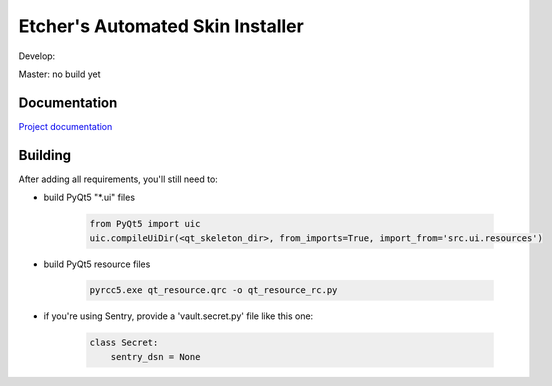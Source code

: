 *********************************
Etcher's Automated Skin Installer
*********************************

Develop:

.. image:: https://ci.appveyor.com/api/projects/status/ej728cibs8q13qw2/branch/develop?svg=true&passingText=develop%20-%20OK
      :target: https://ci.appveyor.com/project/132nd-etcher/easi

.. image:: https://api.codacy.com/project/badge/Grade/3a1f938dbe5545ad9cfa29b8df61e6ac
      :target: https://www.codacy.com/app/132nd-etcher/EASI/dashboard

.. image:: https://api.codacy.com/project/badge/Coverage/3a1f938dbe5545ad9cfa29b8df61e6ac
      :target: https://www.codacy.com/app/132nd-etcher/EASI/dashboard

.. image:: https://scrutinizer-ci.com/g/132nd-etcher/EASI/badges/quality-score.png?b=develop
      :target: https://scrutinizer-ci.com/g/132nd-etcher/EASI/?branch=develop

.. image:: https://scrutinizer-ci.com/g/132nd-etcher/EASI/badges/coverage.png?b=develop
      :target: https://scrutinizer-ci.com/g/132nd-etcher/EASI/?branch=develop

.. image:: https://scrutinizer-ci.com/g/132nd-etcher/EASI/badges/build.png?b=develop
      :target: https://scrutinizer-ci.com/g/132nd-etcher/EASI/?branch=develop

.. image:: https://codeclimate.com/github/132nd-etcher/EASI/badges/gpa.svg
      :target: https://codeclimate.com/github/132nd-etcher/EASI

.. image:: https://codeclimate.com/github/132nd-etcher/EASI/badges/issue_count.svg
      :target: https://codeclimate.com/github/132nd-etcher/EASI

.. image:: https://www.quantifiedcode.com/api/v1/project/c20bff6d0c384ec890e23c8d020ae34a/snapshot/origin:develop:HEAD/badge.svg
      :target: https://www.quantifiedcode.com/app/project/c20bff6d0c384ec890e23c8d020ae34a

.. image:: https://coveralls.io/repos/github/132nd-etcher/EASI/badge.svg?branch=HEAD
      :target: https://coveralls.io/github/132nd-etcher/EASI?branch=HEAD

.. image:: https://snap-ci.com/132nd-etcher/EASI/branch/develop/build_image
      :target: https://snap-ci.com/132nd-etcher/EASI/branch/develop

Master: no build yet

Documentation
-------------

`Project documentation <https://132nd-etcher.github.io/EASI/>`_



Building
--------

After adding all requirements, you'll still need to:

- build PyQt5 "\*.ui" files

   .. code-block:: python

      from PyQt5 import uic
      uic.compileUiDir(<qt_skeleton_dir>, from_imports=True, import_from='src.ui.resources')

- build PyQt5 resource files

   .. code-block:: rconsole

      pyrcc5.exe qt_resource.qrc -o qt_resource_rc.py

- if you're using Sentry, provide a 'vault.secret.py' file like this one:

   .. code-block:: python

        class Secret:
            sentry_dsn = None
